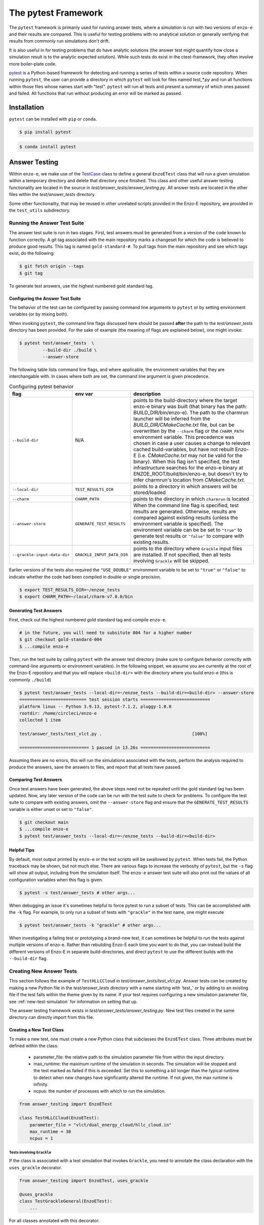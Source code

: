 .. _pytest:

--------------------
The pytest Framework
--------------------

The ``pytest`` framework is primarily used for running answer tests, where a
simulation is run with two versions of ``enzo-e`` and their results are compared.
This is useful for testing problems with no analytical solution or generally
verifying that results from commonly run simulations don't drift.

It is also useful in for testing problems that do have analytic solutions (the answer test might quantify how close a simulation result is to the analytic expected solution).
While such tests do exist in the ctest-framework, they often involve more boiler-plate code.

`pytest <https://docs.pytest.org/>`__ is a Python-based framework for detecting
and running a series of tests within a source code repository. When running
``pytest``, the user can provide a directory in which ``pytest`` will look for
files named `test_*.py` and run all functions within those files whose names start
with "test". ``pytest`` will run all tests and present a summary of which ones
passed and failed. All functions that run without producing an error will be marked
as passed.

Installation
============

``pytest`` can be installed with ``pip`` or ``conda``.

.. code-block:: bash

   $ pip install pytest

.. code-block:: bash

   $ conda install pytest

Answer Testing
==============

Within ``enzo-e``, we make use of the `TestCase
<https://docs.python.org/3/library/unittest.html#unittest.TestCase>`_ class to
define a general ``EnzoETest`` class that will run a given simulation within a
temporary directory and delete that directory once finished. This class and
other useful answer testing functionality are located in the source in
`test/answer_tests/answer_testing.py`. All answer tests are located in the
other files within the `test/answer_tests` directory.

Some other functionality, that may be reused in other unrelated scripts provided in the Enzo-E repository, are provided in the ``test_utils`` subdirectory.

Running the Answer Test Suite
-----------------------------

The answer test suite is run in two stages. First, test answers must be generated
from a version of the code known to function correctly. A git tag associated with
the main repository marks a changeset for which the code is believed to produce
good results. This tag is named ``gold-standard-#``. To pull tags from the main
repository and see which tags exist, do the following:

.. code-block:: bash

   $ git fetch origin --tags
   $ git tag

To generate test answers, use the highest numbered gold standard tag.

Configuring the Answer Test Suite
^^^^^^^^^^^^^^^^^^^^^^^^^^^^^^^^^

The behavior of the test can be configured by passing command line arguments to ``pytest`` or by setting environment variables (or by mixing both).

When invoking ``pytest``, the command line flags discussed here should be passed **after** the path to the `test/answer_tests` directory has been provided.
For the sake of example (the meaning of flags are explained below), one might invoke:

.. code-block:: bash

   $ pytest test/answer_tests  \
            --build-dir ./build \
            --answer-store

The following table lists command line flags, and where applicable, the environment variables that they are interchangable with.
In cases where both are set, the command line argument is given precedence.

.. list-table:: Configuring pytest behavior
   :widths: 10 10 30
   :header-rows: 1

   * - flag
     - env var
     - description
   * - ``--build-dir``
     - N/A
     - points to the build-directory where the target enzo-e binary was built (that binary has the path: BUILD_DIR/bin/enzo-e).
       The path to the charmrun launcher will be inferred from the `BUILD_DIR/CMakeCache.txt` file, but can be overwritten by the ``--charm`` flag or the ``CHARM_PATH`` environment variable.
       This precedence was chosen in case a user causes a change to relevant cached build-variables, but have not rebuilt Enzo-E (i.e. `CMakeCache.txt` may not be valid for the binary).
       When this flag isn't specified, the test infrastructure searches for the enzo-e binary at ENZOE_ROOT/build/bin/enzo-e, but doesn't try to infer charmrun's location from `CMakeCache.txt`.
   * - ``--local-dir``
     - ``TEST_RESULTS_DIR``
     - points to a directory in which answers will be stored/loaded
   * - ``--charm``
     - ``CHARM_PATH``
     - points to the directory in which ``charmrun`` is located
   * - ``--answer-store``
     - ``GENERATE_TEST_RESULTS``
     - When the command line flag is specified, test results are generated. Otherwise, results are compared against existing results (unless the environment variable is specified).
       The environment variable can be be set to ``"true"`` to generate test results or ``"false"`` to compare with existing results.
   * - ``--grackle-input-data-dir``
     - ``GRACKLE_INPUT_DATA_DIR``
     - points to the directory where ``Grackle`` input files are installed.
       If not specified, then all tests involving ``Grackle`` will be skipped.

Earlier versions of the tests also required the ``"USE_DOUBLE"`` environment variable to be set to ``"true"`` or ``"false"`` to indicate whether the code had been compiled in double or single precision.

.. code-block:: bash

   $ export TEST_RESULTS_DIR=~/enzoe_tests
   $ export CHARM_PATH=~/local/charm-v7.0.0/bin

Generating Test Answers
^^^^^^^^^^^^^^^^^^^^^^^

First, check out the highest numbered gold standard tag and compile ``enzo-e``.

.. code-block:: bash

   # in the future, you will need to subsitute 004 for a higher number
   $ git checkout gold-standard-004
   $ ...compile enzo-e

Then, run the test suite by calling ``pytest`` with the answer test directory (make sure to configure behavior correctly with command-line arguments or environment variables).
In the following snippet, we assume you are currently at the root of the Enzo-E repository and that you will replace ``<build-dir>`` with the directory where you build enzo-e (this is commonly ``./build``)

.. code-block:: bash

   $ pytest test/answer_tests --local-dir=~/enzoe_tests --build-dir=<build-dir> --answer-store
   ========================== test session starts ===========================
   platform linux -- Python 3.9.13, pytest-7.1.2, pluggy-1.0.0
   rootdir: /home/circleci/enzo-e
   collected 1 item

   test/answer_tests/test_vlct.py .                                   [100%]

   =========================== 1 passed in 13.26s ===========================

Assuming there are no errors, this will run the simulations associated with the
tests, perform the analysis required to produce the answers, save the answers to
files, and report that all tests have passed.

Comparing Test Answers
^^^^^^^^^^^^^^^^^^^^^^

Once test answers have been generated, the above steps need not be repeated until
the gold standard tag has been updated. Now, any later version of the code can be
run with the test suite to check for problems. To configure the test suite to compare with existing answers, omit the ``--answer-store`` flag and ensure that the ``GENERATE_TEST_RESULTS`` variable is either unset or set to ``"false"``.

.. code-block:: bash

   $ git checkout main
   $ ...compile enzo-e
   $ pytest test/answer_tests --local-dir=~/enzoe_tests --build-dir=<build-dir>

Helpful Tips
^^^^^^^^^^^^

By default, most output printed by ``enzo-e`` or the test scripts will be swallowed
by ``pytest``. When tests fail, the Python traceback may be shown, but not much
else. There are various flags to increase the verbosity of ``pytest``, but the
``-s`` flag will show all output, including from the simulation itself. The
``enzo-e`` answer test suite will also print out the values of all configuration
variables when this flag is given.

.. code-block:: bash

   $ pytest -s test/answer_tests # other args...

When debugging an issue it's sometimes helpful to force pytest to run a subset of tests.
This can be accomplished with the ``-k`` flag.
For example, to only run a subset of tests with ``"grackle"`` in the test name, one might execute

.. code-block:: bash

   $ pytest test/answer_tests -k "grackle" # other args...

When investigating a failing test or prototyping a brand-new test, it can sometimes be helpful to run the tests against multiple versions of enzo-e.
Rather than rebuilding Enzo-E each time you want to do that, you can instead build the different versions of Enzo-E in separate build-directories, and direct ``pytest`` to use the different builds with the ``--build-dir`` flag.

Creating New Answer Tests
-------------------------

This section follows the example of ``TestHLLCCloud`` in
`test/answer_tests/test_vlct.py`. Answer tests can be created by making a new Python
file in the `test/answer_tests` directory with a name starting with 'test\_' or by
adding to an existing file if the test falls within the theme given by its name. If
your test requires configuring a new simulation parameter file, see
:ref:`new-test-simulation` for information on setting that up.

The answer testing framework exists in `test/answer_tests/answer_testing.py`. New
test files created in the same directory can directly import from this file.

Creating a New Test Class
^^^^^^^^^^^^^^^^^^^^^^^^^

To make a new test, one must create a new Python class that subclasses the
``EnzoETest`` class. Three attributes must be defined within the class:

 * parameter_file: the relative path to the simulation parameter file from within
   the input directory.
 * max_runtime: the maximum runtime of the simulation in seconds. The simulation
   will be stopped and the test marked as failed if this is exceeded. Set this to
   something a bit longer than the typical runtime to detect when new changes have
   significantly altered the runtime. If not given, the max runtime is infinity.
 * ncpus: the number of processes with which to run the simulation.

.. code-block:: python

   from answer_testing import EnzoETest

   class TestHLLCCloud(EnzoETest):
       parameter_file = "vlct/dual_energy_cloud/hllc_cloud.in"
       max_runtime = 30
       ncpus = 1

Tests involving ``Grackle``
###########################

If the class is associated with a test simulation that invokes ``Grackle``, you need to annotate the class declaration with the ``uses_grackle`` decorator.

.. code-block:: python

   from answer_testing import EnzoETest, uses_grackle

   @uses_grackle
   class TestGrackleGeneral(EnzoETest):
       ...

For all classes annotated with this decorator:

 * the framework knows that it must make symbolic links to all files in the directory run by ``GRACKLE_INPUT_DATA_DIR`` before it runs the simulation associated with this class.
 * the testing framwork also knows to skip the associated test(s) if the ``GRACKLE_INPUT_DATA_DIR`` environment variable is unset.

If you forget to add this label, ``Enzo-E`` will not be able to locate the data file needed for Grackle (in a portable way).
Thus, the associated simulation and test will fail.

Creating the Test Function
^^^^^^^^^^^^^^^^^^^^^^^^^^

The code above configures the simulation associated with the test. The next step
is to write a function which will be run after the simulation completes
successfully. This is done by creating a class method within the test class. This
function should only take the argument ``self`` (because it's a class method) and
nothing else. The function will be run from within the directory where the
simulation was run, so it will be able to load any files that were output.

.. code-block:: python

   def test_hllc_cloud(self):
       fn = "hllc_cloud_0.0625/hllc_cloud_0.0625.block_list"
       assert os.path.exists(fn)

Tests are typically implemented with an ``assert`` or related statement. In the
above example, we check for the existence of a file that should have been created
by the simulation. This is not specifically an answer test as we are not comparing
with results from another version of the code. However, these sorts of assertion
checks can be included in your test function if they are useful for verifying
proper running of the code.

Creating an Answer Test Function
^^^^^^^^^^^^^^^^^^^^^^^^^^^^^^^^

To create an answer test that will automatically save data to files and compare
with other files, we make use of the ``ytdataset_test`` Python decorator, also
located in `test/answer_tests/answer_testing.py`.

.. code-block:: python

   from answer_testing import \
       EnzoETest, \
       ytdataset_test, \
       assert_array_rel_equal

We also import an assertion function that will check for relative closeness of
values in an array.

The ``ytdataset_test`` decorator can then be put immediately above the definition
of a test function. This wraps the test function in additional code that will save
test files and run comparisons. With the ``ytdataset_test``, one must also provide
a function that will perform the comparison of results.

.. code-block:: python

   @ytdataset_test(assert_array_rel_equal, decimals=8)
   def test_hllc_cloud(self):
       ds = yt.load("hllc_cloud_0.0625/hllc_cloud_0.0625.block_list")
       ad = ds.all_data()

       wfield = ("gas", "mass")
       data = {field[1]: ad.quantities.weighted_standard_deviation(field, wfield)
                for field in ds.field_list}

       return data

When using ``ytdataset_test`` decorator, **a test function must return a dictionary
of values.** The values in the dictionary can be anything, e.g., numbers, string,
arrays, etc. In the above example, we load a snapshot with ``yt`` and compute the
weighted average and standard deviation (the ``weighted_standard_deviation`` function
returns both) of all the fields on disk. We now only need to return that and the
``ytdataset_test`` wrapper will save a file named after the test function (in this
case, 'test_hllc_cloud.h5' and will use the ``assert_array_rel_equal`` function to
check that results agree to within 8 decimal places. Note, the NumPy
`testing <https://numpy.org/doc/stable/reference/routines.testing.html>`__ module
defines several other assertion functions which may be useful.

Including Additional Configuration Options
^^^^^^^^^^^^^^^^^^^^^^^^^^^^^^^^^^^^^^^^^^

The easiest way to communicate additional configuration options is through
environment variables. Once an environment variable is set (i.e., with ``export``
in bash), it can be seen by your test using the ``os.environ`` dict. Below, we
use the USE_DOUBLE environment variable to determine whether ``enzo-e`` was compiled
in single or double precision, and adjust the tolerance on the tests accordingly.

.. code-block:: python

   import os

   use_double = os.environ.get("USE_DOUBLE", "false").lower() == "true"
   if use_double:
       decimals = 12
   else:
       decimals = 6

   # inside the TestHLLCCloud class
   @ytdataset_test(assert_array_rel_equal, decimals=decimals)
   def test_hllc_cloud(self):
       ...

.. note::

   The above code is primarily for the sake of example.
   In practice, we now automatically detect the code's precision from the enzo-e executable.

Alternatively, additional configuration options can be configured through new command-line flags, which are introduced and parsed by the `conftest.py` file in the `answer_test` directory.
This is generally more robust than adding environment variables (since the flags are more easily discovered and are more explicit).
But, in practice it's made slightly more complicated by the fact that flags are parsed with pytest hooks.
Flags added in this way work best with ``pytest`` fixtures, while our tests mostly leverage features from `Python's unittest module <https://docs.python.org/3/library/unittest.html>`_.


Caveats
^^^^^^^

Below are a few things to keep in mind when designing new tests.

Defining Multiple Test Functions within a Class
###############################################

Multiple test functions can be implemented within the same answer test class.
However, the test simulation will be run **for each test**. If you want to
perform multiple checks on a long running simulation, it is a better idea to
implement them all with separate asserts inside a single function.

Answer Test Functions Must Have Unique Names
############################################

Answer test functions that use the ``ytdataset_test`` wrapper must all have unique
names. This is because each results file will be named with the name of the function
itself.
